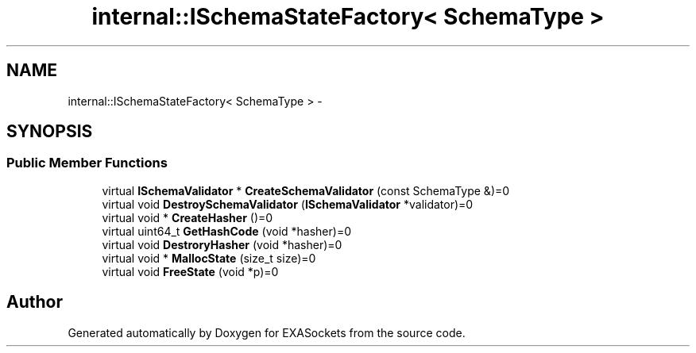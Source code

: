 .TH "internal::ISchemaStateFactory< SchemaType >" 3 "Thu Nov 3 2016" "Version 0.9" "EXASockets" \" -*- nroff -*-
.ad l
.nh
.SH NAME
internal::ISchemaStateFactory< SchemaType > \- 
.SH SYNOPSIS
.br
.PP
.SS "Public Member Functions"

.in +1c
.ti -1c
.RI "virtual \fBISchemaValidator\fP * \fBCreateSchemaValidator\fP (const SchemaType &)=0"
.br
.ti -1c
.RI "virtual void \fBDestroySchemaValidator\fP (\fBISchemaValidator\fP *validator)=0"
.br
.ti -1c
.RI "virtual void * \fBCreateHasher\fP ()=0"
.br
.ti -1c
.RI "virtual uint64_t \fBGetHashCode\fP (void *hasher)=0"
.br
.ti -1c
.RI "virtual void \fBDestroryHasher\fP (void *hasher)=0"
.br
.ti -1c
.RI "virtual void * \fBMallocState\fP (size_t size)=0"
.br
.ti -1c
.RI "virtual void \fBFreeState\fP (void *p)=0"
.br
.in -1c

.SH "Author"
.PP 
Generated automatically by Doxygen for EXASockets from the source code\&.
